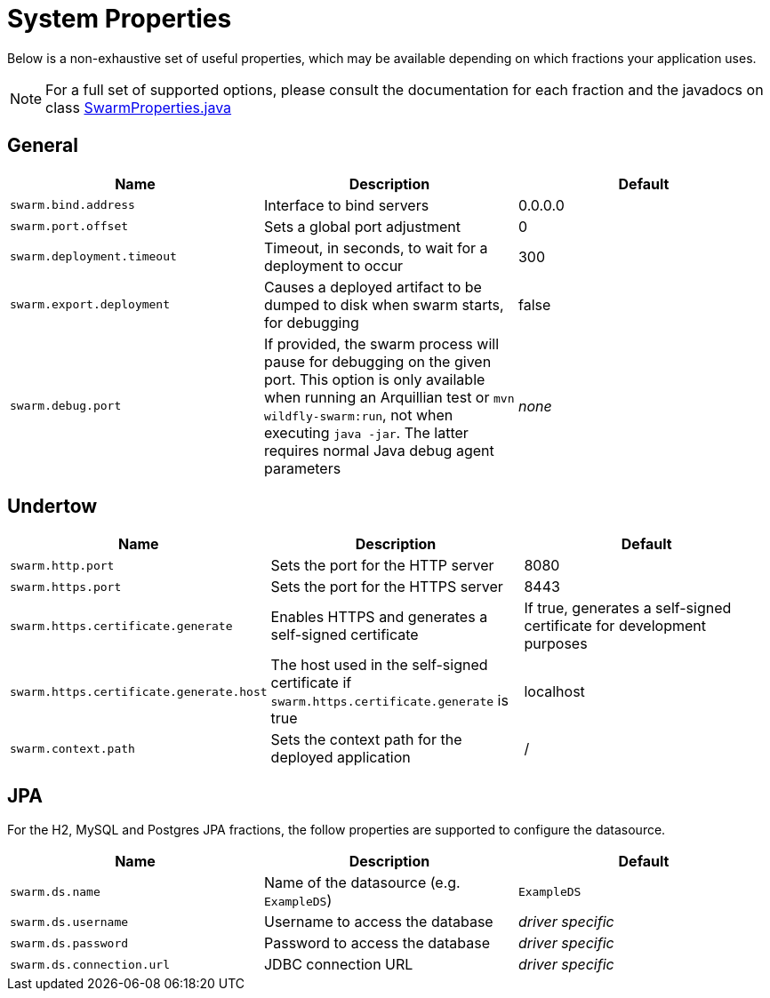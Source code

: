 = System Properties

Below is a non-exhaustive set of useful properties, which may be available depending on which fractions your application uses.

NOTE: For a full set of supported options, please consult the documentation for each fraction and the javadocs on class https://github.com/wildfly-swarm/wildfly-swarm-spi/blob/master/src/main/java/org/wildfly/swarm/spi/api/SwarmProperties.java[SwarmProperties.java]

== General

[cols=3, options="header"]
|===
|Name
|Description
|Default

|`swarm.bind.address`
|Interface to bind servers
|0.0.0.0

|`swarm.port.offset`
|Sets a global port adjustment
|0

|`swarm.deployment.timeout`
|Timeout, in seconds, to wait for a deployment to occur
|300

|`swarm.export.deployment`
|Causes a deployed artifact to be dumped to disk when swarm starts, for debugging
|false

|`swarm.debug.port`
|If provided, the swarm process will pause for debugging on the given port. This option is only available when running an Arquillian test or `mvn wildfly-swarm:run`, not when executing `java -jar`. The latter requires normal Java debug agent parameters
|_none_

|===

== Undertow

[cols=3, options="header"]
|===
|Name
|Description
|Default

|`swarm.http.port`
|Sets the port for the HTTP server
|8080

|`swarm.https.port`
|Sets the port for the HTTPS server
|8443

|`swarm.https.certificate.generate`
|Enables HTTPS and generates a self-signed certificate 
|If true, generates a self-signed certificate for development purposes

|`swarm.https.certificate.generate.host`
|The host used in the self-signed certificate if `swarm.https.certificate.generate` is true 
|localhost

|`swarm.context.path`
|Sets the context path for the deployed application
|/

|===

== JPA

For the H2, MySQL and Postgres JPA fractions, the follow properties are supported
to configure the datasource.

[cols=3, options="header"]
|===
|Name
|Description
|Default

|`swarm.ds.name`
|Name of the datasource (e.g. `ExampleDS`)
|`ExampleDS`

|`swarm.ds.username`
|Username to access the database
|_driver specific_

|`swarm.ds.password`
|Password to access the database
|_driver specific_

|`swarm.ds.connection.url`
|JDBC connection URL
|_driver specific_
